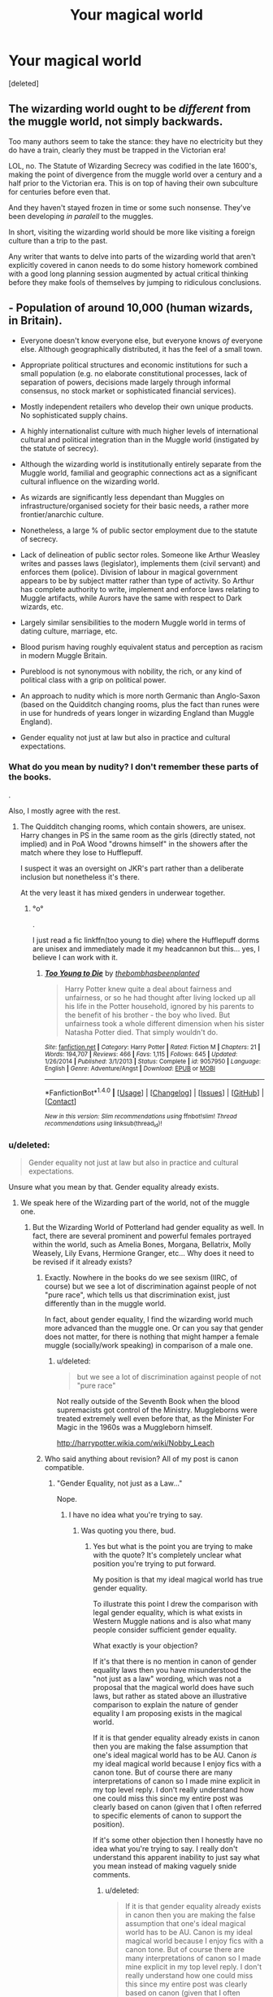 #+TITLE: Your magical world

* Your magical world
:PROPERTIES:
:Score: 6
:DateUnix: 1498681996.0
:DateShort: 2017-Jun-29
:FlairText: Discussion
:END:
[deleted]


** The wizarding world ought to be /different/ from the muggle world, not simply backwards.

Too many authors seem to take the stance: they have no electricity but they do have a train, clearly they must be trapped in the Victorian era!

LOL, no. The Statute of Wizarding Secrecy was codified in the late 1600's, making the point of divergence from the muggle world over a century and a half prior to the Victorian era. This is on top of having their own subculture for centuries before even that.

And they haven't stayed frozen in time or some such nonsense. They've been developing /in paralell/ to the muggles.

In short, visiting the wizarding world should be more like visiting a foreign culture than a trip to the past.

Any writer that wants to delve into parts of the wizarding world that aren't explicitly covered in canon needs to do some history homework combined with a good long planning session augmented by actual critical thinking before they make fools of themselves by jumping to ridiculous conclusions.
:PROPERTIES:
:Author: A_Rabid_Pie
:Score: 21
:DateUnix: 1498698095.0
:DateShort: 2017-Jun-29
:END:


** - Population of around 10,000 (human wizards, in Britain).

- Everyone doesn't know everyone else, but everyone knows /of/ everyone else. Although geographically distributed, it has the feel of a small town.

- Appropriate political structures and economic institutions for such a small population (e.g. no elaborate constitutional processes, lack of separation of powers, decisions made largely through informal consensus, no stock market or sophisticated financial services).

- Mostly independent retailers who develop their own unique products. No sophisticated supply chains.

- A highly internationalist culture with much higher levels of international cultural and political integration than in the Muggle world (instigated by the statute of secrecy).

- Although the wizarding world is institutionally entirely separate from the Muggle world, familial and geographic connections act as a significant cultural influence on the wizarding world.

- As wizards are significantly less dependant than Muggles on infrastructure/organised society for their basic needs, a rather more frontier/anarchic culture.

- Nonetheless, a large % of public sector employment due to the statute of secrecy.

- Lack of delineation of public sector roles. Someone like Arthur Weasley writes and passes laws (legislator), implements them (civil servant) and enforces them (police). Division of labour in magical government appears to be by subject matter rather than type of activity. So Arthur has complete authority to write, implement and enforce laws relating to Muggle artifacts, while Aurors have the same with respect to Dark wizards, etc.

- Largely similar sensibilities to the modern Muggle world in terms of dating culture, marriage, etc.

- Blood purism having roughly equivalent status and perception as racism in modern Muggle Britain.

- Pureblood is not synonymous with nobility, the rich, or any kind of political class with a grip on political power.

- An approach to nudity which is more north Germanic than Anglo-Saxon (based on the Quidditch changing rooms, plus the fact than runes were in use for hundreds of years longer in wizarding England than Muggle England).

- Gender equality not just at law but also in practice and cultural expectations.
:PROPERTIES:
:Author: Taure
:Score: 17
:DateUnix: 1498721441.0
:DateShort: 2017-Jun-29
:END:

*** What do you mean by nudity? I don't remember these parts of the books.

.

Also, I mostly agree with the rest.
:PROPERTIES:
:Author: Lenrivk
:Score: 1
:DateUnix: 1498723693.0
:DateShort: 2017-Jun-29
:END:

**** The Quidditch changing rooms, which contain showers, are unisex. Harry changes in PS in the same room as the girls (directly stated, not implied) and in PoA Wood "drowns himself" in the showers after the match where they lose to Hufflepuff.

I suspect it was an oversight on JKR's part rather than a deliberate inclusion but nonetheless it's there.

At the very least it has mixed genders in underwear together.
:PROPERTIES:
:Author: Taure
:Score: 8
:DateUnix: 1498723996.0
:DateShort: 2017-Jun-29
:END:

***** °o°

.

I just read a fic linkffn(too young to die) where the Hufflepuff dorms are unisex and immediately made it my headcannon but this... yes, I believe I can work with it.
:PROPERTIES:
:Author: Lenrivk
:Score: 4
:DateUnix: 1498726066.0
:DateShort: 2017-Jun-29
:END:

****** [[http://www.fanfiction.net/s/9057950/1/][*/Too Young to Die/*]] by [[https://www.fanfiction.net/u/4573056/thebombhasbeenplanted][/thebombhasbeenplanted/]]

#+begin_quote
  Harry Potter knew quite a deal about fairness and unfairness, or so he had thought after living locked up all his life in the Potter household, ignored by his parents to the benefit of his brother - the boy who lived. But unfairness took a whole different dimension when his sister Natasha Potter died. That simply wouldn't do.
#+end_quote

^{/Site/: [[http://www.fanfiction.net/][fanfiction.net]] *|* /Category/: Harry Potter *|* /Rated/: Fiction M *|* /Chapters/: 21 *|* /Words/: 194,707 *|* /Reviews/: 466 *|* /Favs/: 1,115 *|* /Follows/: 645 *|* /Updated/: 1/26/2014 *|* /Published/: 3/1/2013 *|* /Status/: Complete *|* /id/: 9057950 *|* /Language/: English *|* /Genre/: Adventure/Angst *|* /Download/: [[http://www.ff2ebook.com/old/ffn-bot/index.php?id=9057950&source=ff&filetype=epub][EPUB]] or [[http://www.ff2ebook.com/old/ffn-bot/index.php?id=9057950&source=ff&filetype=mobi][MOBI]]}

--------------

*FanfictionBot*^{1.4.0} *|* [[[https://github.com/tusing/reddit-ffn-bot/wiki/Usage][Usage]]] | [[[https://github.com/tusing/reddit-ffn-bot/wiki/Changelog][Changelog]]] | [[[https://github.com/tusing/reddit-ffn-bot/issues/][Issues]]] | [[[https://github.com/tusing/reddit-ffn-bot/][GitHub]]] | [[[https://www.reddit.com/message/compose?to=tusing][Contact]]]

^{/New in this version: Slim recommendations using/ ffnbot!slim! /Thread recommendations using/ linksub(thread_id)!}
:PROPERTIES:
:Author: FanfictionBot
:Score: 1
:DateUnix: 1498726111.0
:DateShort: 2017-Jun-29
:END:


*** u/deleted:
#+begin_quote
  Gender equality not just at law but also in practice and cultural expectations.
#+end_quote

Unsure what you mean by that. Gender equality already exists.
:PROPERTIES:
:Score: 1
:DateUnix: 1498745466.0
:DateShort: 2017-Jun-29
:END:

**** We speak here of the Wizarding part of the world, not of the muggle one.
:PROPERTIES:
:Author: Lenrivk
:Score: 2
:DateUnix: 1498749620.0
:DateShort: 2017-Jun-29
:END:

***** But the Wizarding World of Potterland had gender equality as well. In fact, there are several prominent and powerful females portrayed within the world, such as Amelia Bones, Morgana, Bellatrix, Molly Weasely, Lily Evans, Hermione Granger, etc... Why does it need to be revised if it already exists?
:PROPERTIES:
:Score: 2
:DateUnix: 1498781701.0
:DateShort: 2017-Jun-30
:END:

****** Exactly. Nowhere in the books do we see sexism (IIRC, of course) but we see a lot of discrimination against people of not "pure race", which tells us that discrimination exist, just differently than in the muggle world.

In fact, about gender equality, I find the wizarding world much more advanced than the muggle one. Or can you say that gender does not matter, for there is nothing that might hamper a female muggle (socially/work speaking) in comparison of a male one.
:PROPERTIES:
:Author: Lenrivk
:Score: 4
:DateUnix: 1498801675.0
:DateShort: 2017-Jun-30
:END:

******* u/deleted:
#+begin_quote
  but we see a lot of discrimination against people of not "pure race"
#+end_quote

Not really outside of the Seventh Book when the blood supremacists got control of the Ministry. Muggleborns were treated extremely well even before that, as the Minister For Magic in the 1960s was a Muggleborn himself.

[[http://harrypotter.wikia.com/wiki/Nobby_Leach]]
:PROPERTIES:
:Score: 1
:DateUnix: 1498821714.0
:DateShort: 2017-Jun-30
:END:


****** Who said anything about revision? All of my post is canon compatible.
:PROPERTIES:
:Author: Taure
:Score: 2
:DateUnix: 1498821101.0
:DateShort: 2017-Jun-30
:END:

******* "Gender Equality, not just as a Law..."

Nope.
:PROPERTIES:
:Score: 0
:DateUnix: 1498821842.0
:DateShort: 2017-Jun-30
:END:

******** I have no idea what you're trying to say.
:PROPERTIES:
:Author: Taure
:Score: 2
:DateUnix: 1498839966.0
:DateShort: 2017-Jun-30
:END:

********* Was quoting you there, bud.
:PROPERTIES:
:Score: 1
:DateUnix: 1498910612.0
:DateShort: 2017-Jul-01
:END:

********** Yes but what is the point you are trying to make with the quote? It's completely unclear what position you're trying to put forward.

My position is that my ideal magical world has true gender equality.

To illustrate this point I drew the comparison with legal gender equality, which is what exists in Western Muggle nations and is also what many people consider sufficient gender equality.

What exactly is your objection?

If it's that there is no mention in canon of gender equality laws then you have misunderstood the "not just as a law" wording, which was not a proposal that the magical world does have such laws, but rather as stated above an illustrative comparison to explain the nature of gender equality I am proposing exists in the magical world.

If it is that gender equality already exists in canon then you are making the false assumption that one's ideal magical world has to be AU. Canon /is/ my ideal magical world because I enjoy fics with a canon tone. But of course there are many interpretations of canon so I made mine explicit in my top level reply. I don't really understand how one could miss this since my entire post was clearly based on canon (given that I often referred to specific elements of canon to support the position).

If it's some other objection then I honestly have no idea what you're trying to say. I really don't understand this apparent inability to just say what you mean instead of making vaguely snide comments.
:PROPERTIES:
:Author: Taure
:Score: 1
:DateUnix: 1498911485.0
:DateShort: 2017-Jul-01
:END:

*********** u/deleted:
#+begin_quote
  If it is that gender equality already exists in canon then you are making the false assumption that one's ideal magical world has to be AU. Canon is my ideal magical world because I enjoy fics with a canon tone. But of course there are many interpretations of canon so I made mine explicit in my top level reply. I don't really understand how one could miss this since my entire post was clearly based on canon (given that I often referred to specific elements of canon to support the position).
#+end_quote

You contradict this point completely with your wording.
:PROPERTIES:
:Score: 1
:DateUnix: 1498917045.0
:DateShort: 2017-Jul-01
:END:

************ Once again, you fail to explain the point. If you want to demonstrate a contradiction you have to identify the 2 (or more) contradictory elements and explain how it is you believe them to be contradictory. Just pointing to a body of text and saying "there's a contradiction in there" is not an argument.

If you're not going to put any effort into your posts I don't see why I should bother replying.
:PROPERTIES:
:Author: Taure
:Score: 2
:DateUnix: 1498921821.0
:DateShort: 2017-Jul-01
:END:

************* u/deleted:
#+begin_quote
  If you're not going to put any effort into your posts I don't see why I should bother replying
#+end_quote

Then don't.
:PROPERTIES:
:Score: 1
:DateUnix: 1498922816.0
:DateShort: 2017-Jul-01
:END:


*** I just can't imagine the population being so small. I think it's at least 50,000, at minimum, due to the amount of students at Hogwarts and long life expectancy of the average witch/wizard.
:PROPERTIES:
:Score: 1
:DateUnix: 1498879556.0
:DateShort: 2017-Jul-01
:END:

**** I much prefer a small wizarding population (e.g. under 15,000 in Britain). This is ultimately about a) maintaining the importance of individual powerful wizards like Dumbledore and Voldemort and b) avoiding large scale magical battles. I think it is hard to maintain the fact that individual wizards are capable of turning the tide in a war, and the subterfuge/guerrilla/small skirmish style of wizarding combat, in the face of a large population. I also prefer the idea that wizarding society is less state-focused than the Muggle world, with international borders and nation-state governments meaning less. I prefer to think of the dynamic of the wizarding world as like a global conspiracy, Illuminati style, in which all wizards are complicit. The "other" are the Muggles, not wizards of different nationalities.

Accordingly I tend to think of Quidditch teams, for example, as far less commercial than Muggle professional sports teams. I picture many players having regular jobs in addition to being on Quidditch teams, and the general tone of the domestic Quidditch league as being similar to an amateur league in the Muggle world.

Similarly I prefer characterisations of the wizarding economy as much less sophisticated than the Muggle one. For example, no stock markets or developed financial services. Very little mass production, with most shops selling what Muggles would call "artisan" goods - each one slightly different, with one-of-a-kind items being commonplace.

Ultimately I don't feel like a small size belittles the wizarding world at all. I feel like it's a very Muggle way of thinking to equate scale with significance or power. But when a single wizard could probably take over the entire Muggle world (unless other wizards restrained them), the wizarding community does not need scale to be significant.

As for the maths behind it...

I generally go with a relatively small number of students at Hogwarts. The maths is something like this:

Average wizarding life expectancy (estimate): 150 years

Size of average Hogwarts year: ~60 students

(This is a compromise number. I completely ignore the interview number of 1000 as my metacanon places book canon far far above interview canon, so I take the books as priority. From what we see in the books, there appears to be around 40 students per year. But in PoA there's stated to be 200 Slytherins in the crowd at a Quidditch match, making an annual year group be around 114 students. I feel like ~60 is the closest you can get to the 114 figure without being too unreasonable in terms of compatibility with the tone of Hogwarts as seen in the books. Certainly it seems reasonable to me to posit that there were students with whom Harry never interacted or even noticed. Just think about how Cormac comes out of nowhere in HBP, but has apparently been there the whole time. But on the other hand, if you go much beyond 60 you begin to run into problems such as the small number of teachers relative to the number of students.)

On that basis:

Total Hogwarts student + alumni population: ~ 9000

That brings us pretty close to the figure of 10,000-15,000 I prefer. I feel like you can make up the difference with those who fall through the gaps of the wizarding world like non-Hogwarts British students, migrants, plus non-wizard magical "humans" like werewolves, vampires, hags, etc.
:PROPERTIES:
:Author: Taure
:Score: 2
:DateUnix: 1498907984.0
:DateShort: 2017-Jul-01
:END:


** Within the context of at HP-derived fanon and headcanon...

As long as I can cast my Undetectable Extension Charms with abandon, I'm ok. (Because then I can munchkin space travel, and guarantee sufficient food and space for a very long time (until the Sun dies, at least), so project immortality-for-all is a go.
:PROPERTIES:
:Author: ABZB
:Score: 6
:DateUnix: 1498688925.0
:DateShort: 2017-Jun-29
:END:


** - To begin with wizards don't dwel in hidden alleys and a couple of hidden schools. They have whole towns, countries, kingdoms and empires hidden from mundane eyes. Islands and stretches of land that normal people can't see, detect or even interact with. Seemingly unimportant and almost non-existant areas of space magicaly enlargened to be the size of a country or even continent.

- Wizarding history on our own little, blue planet is connected with wizarding history from other realms. Other dimensions and pocket-realms. How that happened? Magic. Some ancient pureblood families can still claim direct discendance from families hailling from those other worlds. Hell, MOST pureblood families share some relation to them. That's why international wizarding history includes all known parts of the history of those other worlds, dimensions and realms. In fact the most recent pocket-realms have a direct conection with the current magical world of our planet. They co-exist and live in a shared community. Thus our planet's magical world is merely a small branch of the larger magical history. Even though it has become the centre of attention for the past many hundred thousand years.

- The school system goes beyond high school. I mean sure, masteries DO exist in canon. But I am talking about whole magical academies. Universities and institutions that teach advanced magical stuff. Like: "Due to the tendacy of an object to completely repeat itself after a certain distance from it has been covered, all kinds of space dealing magic executed on a large scale need to be at least slighlty removed from our level of reality."

- Magic includes far more fields than what canon shows. Potions aren't a field by their own. Rather potions are used in different ways in various fields of magic. You have pure potionieering, potion based alchemy and in the art of receptariers (rare and hard form of potion and pill making magic). In a similar fashion the Charms course doesn't go over a single branch of magic called charms. It rather covers the basics of a lot of magical fields of knoweledge.

- To make it more diverse schools are larger, with a broader variety of subject to teach children. Each school has some similar and some different offered courses. That's to give a taste of variety and specialisation to each school. For example, Hogwarts teaches kinetomancy and wand making on advanced years. On the other hand Beuxbatons offers courses on elemntal magic and Archylet Academy (magic school I made up for my fic) has great courses in international magical history and law.

- The magical population varies depending on each country.

- So does the notion of what constitutes a pureblood. Magical Britain has other thoughts on this subject, Magical France others, The Magical Kingdom of Britanny also has its own views and so do the various autonomus communities that make up the magical side of Greece and its islands.

- Due to a longer history the magical side of the world developed parallel to the mundane one. It might seem they are un-developed and stuck to the middle ages, but that's because mundane people compare their standards to those of a 9999% different culture.

- There is an advanced, international economy system. Though it may seem more primptive and useless compare to the mundane one that's just a by-product of different needs and thus taking different routes.

- Politics is a strong part in the magical world. If you want your family to be something then at some point you must get involved in it.

*Centering on Magical Britain from now on:*

- Diagon Alley is just that, an alley. It's conected to Knockturn Alley but also to Straight and Narrow Alleys. It leads to a square known as Lukeward Square, a name attributed to the architect, Luke Ward. The square further connects Diagon to other streets and places, creating the largest city of Magical Britain.

- Other such cities exists. Hogsmead is a village but is still dozen times larger than what canon makes it.

- The population of Magical Britain closes on a good 200 millions or so people. But not everyone attends Hogwarts. Some opt for schools abroad or are home schooled.

- Thus more rooms and spaces of Hogwarts are used.

I could go on and on with this, but there is a reason I am writing my own fic at the moment.
:PROPERTIES:
:Author: SinOfGreedGR
:Score: 3
:DateUnix: 1498777996.0
:DateShort: 2017-Jun-30
:END:

*** are you sure you meant 200 million and not 200 thousand wizards because thats more than thrice the amount of muggles in Britain
:PROPERTIES:
:Score: 2
:DateUnix: 1498831580.0
:DateShort: 2017-Jun-30
:END:

**** Yup. Meant thousands. Was just a bit tied when writing this.
:PROPERTIES:
:Author: SinOfGreedGR
:Score: 1
:DateUnix: 1498831753.0
:DateShort: 2017-Jun-30
:END:


** The magical world split off from the muggle world in 1692, and charted their own course. There is no United Magical America. There is no Magical Germany. There is Magical Prussia, Magical Bavaria, and an assortment of smaller magical German countries. Magical France didn't have a revolution. Magical Poland wasn't divided several times. The Magical Ottoman Empire still rules a big chunk of the Mediterranean. Magical Australia is not British, but ruled by Aborigines - and non-native muggleborns are sent to New Zealand. Wizards have their own culture, unlike in canon, far less sexist, but far less democratic as well, in general at least. Wizarding Britain is one of the best places to be a muggleborn - thanks to Dumbledore. Everyone else, things are worse for them.
:PROPERTIES:
:Author: Starfox5
:Score: 2
:DateUnix: 1498739629.0
:DateShort: 2017-Jun-29
:END:


** Describing my ideal magical world is difficult but the contrary is easier. The worst kind of magical world is the one who take some elements of the muggle world. Like all fanfics where some muggleborn (like a certain beaver with bushy hair) decide that the magical world (a world that she only knew for a few years) is barbaric and backwards. Personally I always thought that the wizardling world is much more civilized that the muggle world.
:PROPERTIES:
:Author: Quoba
:Score: 2
:DateUnix: 1498684959.0
:DateShort: 2017-Jun-29
:END:

*** linkffn(Make a Wish) is pretty good in that it manages to make an equivalent of a phone and well... make it magical.
:PROPERTIES:
:Author: Stjernepus
:Score: 1
:DateUnix: 1498685595.0
:DateShort: 2017-Jun-29
:END:

**** [[http://www.fanfiction.net/s/2318355/1/][*/Make A Wish/*]] by [[https://www.fanfiction.net/u/686093/Rorschach-s-Blot][/Rorschach's Blot/]]

#+begin_quote
  Harry has learned the prophesy and he does not believe that a schoolboy can defeat Voldemort, so he decides that if he is going to die then he is first going to live.
#+end_quote

^{/Site/: [[http://www.fanfiction.net/][fanfiction.net]] *|* /Category/: Harry Potter *|* /Rated/: Fiction T *|* /Chapters/: 50 *|* /Words/: 187,589 *|* /Reviews/: 10,371 *|* /Favs/: 15,882 *|* /Follows/: 4,867 *|* /Updated/: 6/17/2006 *|* /Published/: 3/23/2005 *|* /Status/: Complete *|* /id/: 2318355 *|* /Language/: English *|* /Genre/: Humor/Adventure *|* /Characters/: Harry P. *|* /Download/: [[http://www.ff2ebook.com/old/ffn-bot/index.php?id=2318355&source=ff&filetype=epub][EPUB]] or [[http://www.ff2ebook.com/old/ffn-bot/index.php?id=2318355&source=ff&filetype=mobi][MOBI]]}

--------------

*FanfictionBot*^{1.4.0} *|* [[[https://github.com/tusing/reddit-ffn-bot/wiki/Usage][Usage]]] | [[[https://github.com/tusing/reddit-ffn-bot/wiki/Changelog][Changelog]]] | [[[https://github.com/tusing/reddit-ffn-bot/issues/][Issues]]] | [[[https://github.com/tusing/reddit-ffn-bot/][GitHub]]] | [[[https://www.reddit.com/message/compose?to=tusing][Contact]]]

^{/New in this version: Slim recommendations using/ ffnbot!slim! /Thread recommendations using/ linksub(thread_id)!}
:PROPERTIES:
:Author: FanfictionBot
:Score: 1
:DateUnix: 1498685611.0
:DateShort: 2017-Jun-29
:END:


** If magical world was ideal, it would be boring.
:PROPERTIES:
:Score: 1
:DateUnix: 1498684629.0
:DateShort: 2017-Jun-29
:END:

*** No, I mean your version. How you imagine it to be, or your concept of it.
:PROPERTIES:
:Author: Stjernepus
:Score: 2
:DateUnix: 1498685469.0
:DateShort: 2017-Jun-29
:END:

**** Perfect world to read about or perfect world to live in as a witch/wizard? Or my own completely new version of magical world not taking into account HP?
:PROPERTIES:
:Score: 2
:DateUnix: 1498686010.0
:DateShort: 2017-Jun-29
:END:

***** Preferably the first, but I'm quite interested in the third one
:PROPERTIES:
:Author: Stjernepus
:Score: 1
:DateUnix: 1498686121.0
:DateShort: 2017-Jun-29
:END:

****** Ok, I initially thought you meant the second.

Perfect world for me is not too far away from canon I guess. There is a good amount of crazy interesting magic, social and political conflict, but most importantly a great amount of everyday magical stuff, that Rowling came up with. I love it in fanfiction when writers expand on the canon world, when the Daily Prophet is not the only "serious" newspaper, when there are actually not only 40 people in each year in Hogwarts, when there are other magical places other than Diagon and Hogsmead. In other words, when magical world seems more boundless and expanded. Also, I like it when authors try to come up with more traditions and customs that are unique to magical world(and I don't mean like in Lord Potter stories, more like small mundane things), and don't try to make magical world be like normal world.
:PROPERTIES:
:Score: 3
:DateUnix: 1498686894.0
:DateShort: 2017-Jun-29
:END:

******* Yes, therefore it is also hard to find these kind of fics, as they can be found in almost every genre
:PROPERTIES:
:Author: Stjernepus
:Score: 2
:DateUnix: 1498690090.0
:DateShort: 2017-Jun-29
:END:


** I hate it when I read that the wizarding world is "stuck in the Victorian era": the wizarding world enacted the status of secrecy more than a century before; additionally, it is quite possible that the Status was the end of a process (you do not hide a whole society just by taking the decision) centuries-long. It is a society who evolved in parallel, never totally separated, but different for a long time.\\
I hate it each time I read that horcruxes are frequent in Egypt: we know a greek invented them, but most importantly it denotes that the author has litterally no idea of the ancient egyptian society and beliefs (it's probably just a lazy way to bash Dumbledore because every egyptian curse breaker must know everything about horcruxes).\\
I dislike (hear, not totally hate, cause it's sometimes well done) when runes and arithmancy are the magical equivalent of informatics and physics/chemistry. Magic musn't be a science, magic cannot be a science (or it's just X-men with wands); I want magic to be magical, Potions are an art the like of painting (less brushes, as much colors, with additional fumes), charms is the application of will upon the world, transfiguration the expression of imagination, runes the poetry of magic, arithmancy and divination 2 facets of the same coin when it comes to interpret present and future.\\
I hate the black and white view of the sides of the war: the DE follow a monster, and most of them are ready to act monstruously - but it should not be impossible for them to have reasons other than Bellatrixian madness and cruelty (reactionaries who went to the deep end following the policies of the 60s are probably a thing).\\
I dislike when I see the argument that muggleborns are shunted by a pureblood society: reactionaries attacking a reactionary government (in which they already own all the power) does not make a good story; a pureblood government, for the pureblood, by the pureblood, would have seen a Riddle either minister by its 30th birthday (under the name Gaunt) or leading a muggle-born uprising.

Now a little imagination: wizarding England (and Scotland, Wales and Ireland) is an absolute monarchy, but without a monarch; the ministry (with the minister at his head) hold basically all the powers in absentia (the minister basically decrees anything he wants), and evolution in the ministry is done though bureaucracy (the heads of departments choose a new minister between themselves); the Wizengamot is a high court, elected, who does not vote laws but can take them down. France, the Kalmar Union and Hispania have similar forms of government. Most of Germany was more or less unified by Grindelwald in a republican form (they just elected not to have a high minister anymore since). Italy, the Balkans and Greece form the Empire of Ravenna, where the patricians form a "all-powerfull" senate (a patrician is someone rich enough to have clients/employees) and try to create themselves fiefdoms (no real luck since the 6th century, too easy for a wizard to just say "f**k it, I'm gone"). There is an academy in Delphi, which specialize in divination (funily enough, Delphi is the only city in magical europe where no substance is forbidden). The Khanates (again, absolute monarchies. In name.) reign over most of Asia and are constantly warring one against another, and frequently against the Han Dominion (full bureaucracy. With exams. Every year. think Azad in the Culture) and the Tibetans (a theocracy. kind of.).
:PROPERTIES:
:Author: graendallstud
:Score: 1
:DateUnix: 1498742324.0
:DateShort: 2017-Jun-29
:END:
